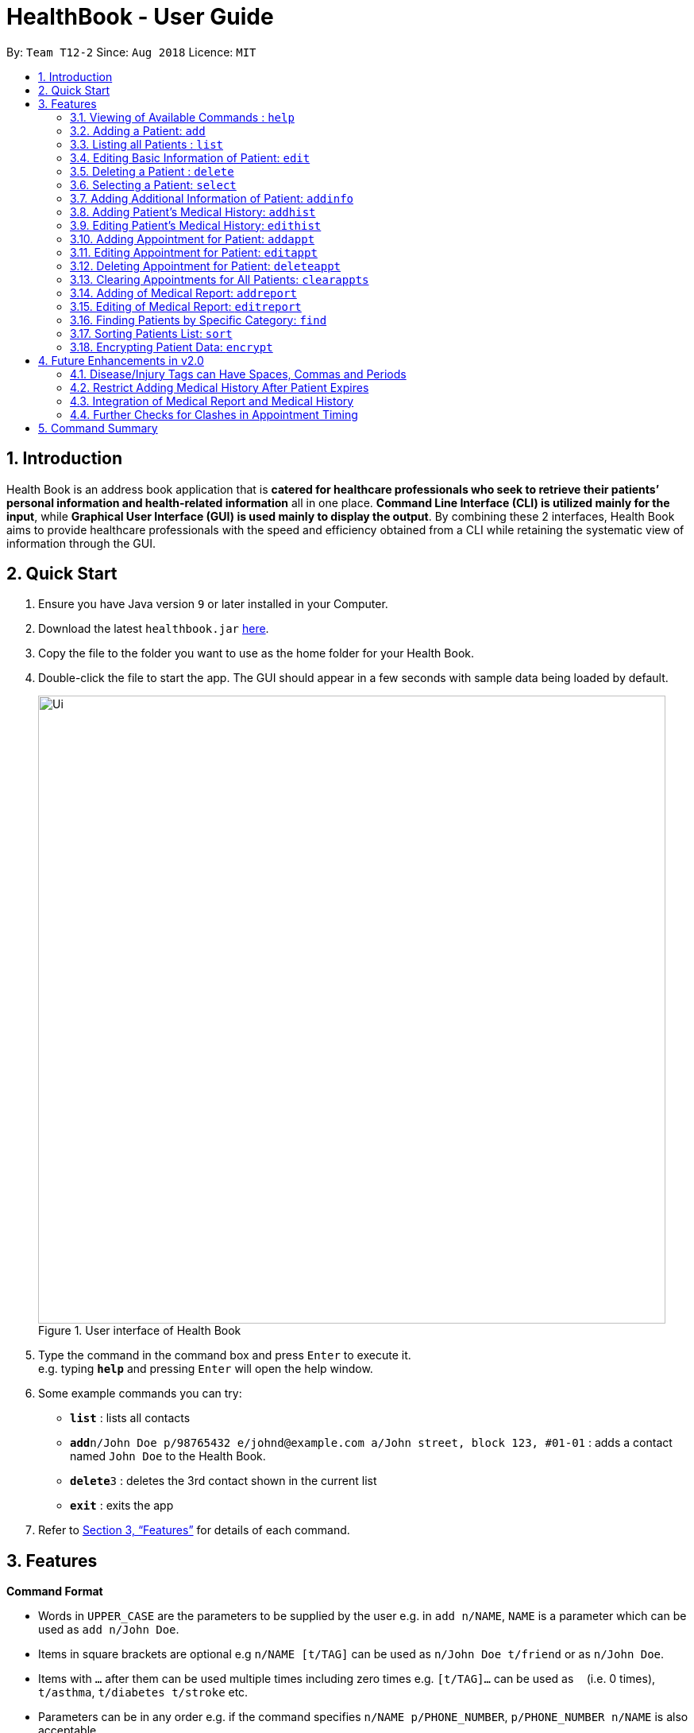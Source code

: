 = HealthBook - User Guide
:site-section: UserGuide
:toc:
:toc-title:
:toc-placement: preamble
:sectnums:
:imagesDir: images
:stylesDir: stylesheets
:xrefstyle: full
:experimental:
ifdef::env-github[]
:tip-caption: :bulb:
:note-caption: :information_source:
:important-caption: :heavy_exclamation_mark:
:caution-caption: :fire:
:warning-caption: :warning:
endif::[]
:repoURL: https://github.com/CS2113-AY1819S1-T12-2

By: `Team T12-2`      Since: `Aug 2018`      Licence: `MIT`

== Introduction

Health Book is an address book application that is *catered for healthcare professionals who seek to retrieve their patients’ personal information and health-related information* all in one place. *Command Line Interface (CLI) is utilized mainly for the input*, while *Graphical User Interface (GUI) is used mainly to display the output*. By combining these 2 interfaces, Health Book aims to provide healthcare professionals with the speed and efficiency obtained from a CLI while retaining the systematic view of information through the GUI.

== Quick Start

.  Ensure you have Java version `9` or later installed in your Computer.
.  Download the latest `healthbook.jar` link:{repoURL}/releases[here].
.  Copy the file to the folder you want to use as the home folder for your Health Book.
.  Double-click the file to start the app. The GUI should appear in a few seconds with sample data being loaded by default.
+
.User interface of Health Book
image::Ui.png[width="790"]
+
.  Type the command in the command box and press kbd:[Enter] to execute it. +
e.g. typing *`help`* and pressing kbd:[Enter] will open the help window.
.  Some example commands you can try:

* *`list`* : lists all contacts
* **`add`**`n/John Doe p/98765432 e/johnd@example.com a/John street, block 123, #01-01` : adds a contact named `John Doe` to the Health Book.
* **`delete`**`3` : deletes the 3rd contact shown in the current list
* *`exit`* : exits the app

.  Refer to <<Features>> for details of each command.

[[Features]]
== Features

====
*Command Format*

* Words in `UPPER_CASE` are the parameters to be supplied by the user e.g. in `add n/NAME`, `NAME` is a parameter which can be used as `add n/John Doe`.
* Items in square brackets are optional e.g `n/NAME [t/TAG]` can be used as `n/John Doe t/friend` or as `n/John Doe`.
* Items with `…`​ after them can be used multiple times including zero times e.g. `[t/TAG]...` can be used as `{nbsp}` (i.e. 0 times), `t/asthma`, `t/diabetes t/stroke` etc.
* Parameters can be in any order e.g. if the command specifies `n/NAME p/PHONE_NUMBER`, `p/PHONE_NUMBER n/NAME` is also acceptable.

*Application Workflow*

1. Healthcare professionals can create new patient entries with the following mandatory details (i.e. regarded as basic information):
   a. Name
   b. Phone Number
   c. Email Address
2. The following information are optional (i.e. regarded as additional information) and is not required for the creation of patient entries. In fact, these information can only be filled in after the patient entry has been created in step 1:
   a. NRIC Number
   b. Date of Birth
   c. Height
   d. Weight
   e. Gender
   f. Occupation.
   g. Marital Status
3. Medical report/diagnosis can only be added after patient entries have been created. Additional information need not be completed to attach medical report/diagnosis to a patient. All fields in medical report are mandatory and cannot be omitted during the creation process.
4. Appointments can only be added after patient entries have been created. Additional information need not be completed to add an appointment for a patient. All fields for an appointment are mandatory and cannot be omitted during the creation process.

====

=== Viewing of Available Commands : `help`

Displays the list of commands available. +
Format: `help`

=== Adding a Patient: `add`

Create a new patient entry into the health book +
Format: `add n/NAME p/PHONE_NUMBER e/EMAIL a/ADDRESS [t/TAG]...`

[TIP]
A patient can have any number of tags (including 0)

Examples:

* `add n/John Doe p/98765432 e/johnd@example.com a/John street, block 123, #01-01`
* `add n/Betsy Crowe t/Diabetes e/betsycrowe@example.com a/Newgate Street p/1234567 t/Asthma`

=== Listing all Patients : `list`

Shows a list of all persons in the health book. +
Format: `list`

=== Editing Basic Information of Patient: `edit`

Edits an existing patient in the health book. +
Format: `edit INDEX [n/NAME] [p/PHONE] [e/EMAIL] [a/ADDRESS] [t/TAG]...`

****
* Edits the person at the specified `INDEX`. The index refers to the index number shown in the displayed person list. The index *must be a positive integer* 1, 2, 3, ...
* At least one of the optional fields must be provided.
* Existing values will be updated to the input values.
* When editing tags, the existing tags of the person will be removed i.e adding of tags is not cumulative.
* You can remove all the patient's tags by typing `t/` without specifying any tags after it.
****

Examples:

* `edit 1 p/91234567 e/johndoe@example.com` +
Edits the phone number and email address of the 1st patient to be `91234567` and `johndoe@example.com` respectively.
* `edit 2 n/Betsy Crower t/` +
Edits the name of the 2nd patient to be `Betsy Crower` and clears all existing tags.

=== Deleting a Patient : `delete`

Deletes the specified patient from the health book. +
Format: `delete INDEX`

****
* Deletes the person at the specified `INDEX`.
* The index refers to the index number shown in the displayed person list.
* The index *must be a positive integer* 1, 2, 3, ...
****

Examples:

* `list` +
`delete 2` +
Deletes the 2nd person in the Health Book.
* `find n/ Betsy` +
`delete 1` +
Deletes the 1st person in the results of the `find` command.

=== Selecting a Patient: `select`

Selects the patient identified by the index number used in the displayed person list and displays the selected patient's information. +
Format: `select INDEX`

****
* Selects the patient and displays the information for the patient at the specified `INDEX`.
* The index refers to the index number shown in the displayed person list.
* The index *must be a positive integer* `1, 2, 3, ...`
****

Example:

* `list` +
`select 2` +
Selects the 2nd person in the health book.

// tag::addinfocommands[]
=== Adding Additional Information of Patient: `addinfo`

Add/Edit the following additional information: NRIC, Date Of Birth (in DD-MMY-YYY format), height (cm), weight (kg),
gender, occupation, and marital status. +

[NOTE]
`age` field will be auto-calculated once Date Of Birth is populated. It will be displayed on the UI in parenthesis under Date of Birth field.+

.Using the addinfo command. Notice that the age is displayed beside the date of birth in parenthesis.
image::addinfo.png[width="600"]
Format: `addinfo INDEX [i/NRIC] [d/DOB] [h/HEIGHT] [w/WEIGHT] [g/GENDER] [b/BLOOD TYPE] [o/OCCUPATION] [m/MARITAL_STATUS]`

****
.Constraints for `[i/NRIC]`:
* Must start with 'S' or 'T' followed by 7 digits before ending with an alphabet
* NRIC input must comply to ICA's NRIC checksum algorithm

.Constraints for `[d/DOB]`:
* Must be in the format `dd-MM-YYYY`
* Must not be before 01-01-1900.

.Constraints for `[h/HEIGHT]
* Must be a numerical input.
* Floating point numbers are accepted.
* Input all `height` data in centimeters.

.Constraints for `[w/WEIGHT]
* Must be a numerical input.
* Floating point numbers are accepted.
* Input all `weight` data in kilograms.

.Constraints for `[b/BLOOD TYPE]`
* Input must either be `A+`, `A-`, `AB+`, `AB-`, `B+`, `B-`, `O+` or `O-`.
* Excluding the `+`/`-` from the input will not be accepted.

.Constraints for `[g/GENDER]`
* Input must either be `M` (for Male) or `F` (for Female).

.Constraints for `[o/OCCUPATION]`
* Must not contain any numeric and special characters including whitespaces (Eg. Nurse and Doctor or Wood-Logger are not accepted input).

.Constraints for `[m/MARITAL_STATUS]`
* Must be either `M` for Married, `S` for Single or `D` for Divorced.
****

[NOTE]
The `addinfo` command not only adds, but also edits the additional information of each patient by overwriting existing information. For instance, if a patient already has the `NRIC` data, running `addinfo [PATIENT_INDEX] i/S9696531A` will overwrite the existing `NRIC` data with `S9696531A`.

Examples:

* `addinfo 2 i/S9696531A d/01-01-1990 h/154 g/M` +
For patient at index 2, populate NRIC field with S91234567A, date of birth field
with 01-01-1990, height field with 154, gender field with Male.
* `addinfo 1 d/31-12-2001 o/Doctor b/AB+ m/M` +
For patient at index 1 populate the date of birth field with 31-12-2001, occupation with doctor, blood type with AB+ and marital status as married.
// end::addinfocommands[]

// tag::addhist[]
=== Adding Patient's Medical History: `addhist`

Adds a medical history entry for a patient. +
Format: `addhist INDEX hsd/MEDICAL_HISTORY_DATE hsa/ALLERGY hsc/PREVIOUS_COUNTRY_VISITED hsds/DISCHARGE_STATUS`

****
* Adds an entry in the medical history of the patient for the patient at the specified INDEX.
* The index refers to the index number shown in the displayed person list.
* Date entries must be after 01-01-1900.
* Note: Discharge Status  code only accepts *d*, *a*, *e* as inputs to represent discharged, admitted or expired.
* ALLERGY and PREVIOUS_COUNTRY inputs can be omitted if there are no changes since the last entry.
****

.Example of addhist command
image::addhist.png[width="790"]

Examples:

* `addhist 1 hsd/10-10-2010 hsa/Alcohol hsc/Kuwait hsds/d`
Adds a medical history entry for the 1st person in the list on 10-10-2010 with an alcohol allergy and Kuwait as previous country visited.
The patient is discharged and allowed to return home.
// end::addhist[]

// tag::edithist[]
=== Editing Patient's Medical History: `edithist`

Edits an existing medical history entry of a patient. +
Format: `edithist INDEX hsod/OLD_MEDICAL_HISTORY_DATE hsd/MEDICAL_HISTORY_DATE hsa/ALLERGY hsc/PREVIOUS_COUNTRY_VISITED hsds/DISCHARGE_STATUS`

****
* Edits an existing entry in the medical history of the patient for the patient at the specified INDEX.
* The index refers to the index number shown in the displayed person list.
* Date entries must be after 01-01-1900.
* OLD_MEDICAL_HISTORY_DATE specified must already exist for the patient for command to work.
* Note: Discharge Status  code only accepts *d*, *a*, *e* as inputs to represent discharged, admitted or expired.
* ALLERGY and PREVIOUS_COUNTRY inputs can be omitted if there are no changes since the last entry.
****

.Example of edithist command
image::edithist.png[width="790"]

Examples:

* `edithist 1 hsod/10-10-2010 hsd/10-10-2015 hsa/Chocolate hsc/Russia hsds/a`
Edits a medical history entry for the 1st person in the list with existing date of 10-10-2010 to the correct date of
10-10-2015 with a chocolate allergy and Russia as previous country visited.
The patient has been admitted to a hospital.
// end::edithist[]

// tag::apptcommands[]
=== Adding Appointment for Patient: `addappt`

Adds an appointment into the specified patient's schedule. +
Format: `addappt INDEX s/START e/END v/VENUE i/INFO d/DOCTOR_NAME`

****
* Adds an appointment for the patient at the specified INDEX.
* The index refers to the index number shown in the displayed person list.
****

Example:

* `addappt 1 s/16-09-2018 15:00 e/16-09-2018 15:30 v/Consultation Room 12 i/Diabetes Checkup d/Dr Tan` +
Adds an appointment for the 1st person in the list on 16-09-2018 from 15:00-15:30 at Consultation Room 12
for a diabetes checkup by Dr Tan.
** Entering the command above will add an appointment for the first patient in the displayed person list. If the first patient did not previously have any appointments, the GUI will look as follows:

.GUI after adding an appointment to a patient with no existing appointments
image::AddApptUGPic.png[width="600"]

** If the first patient previously had appointments, the new appointment will be added to his schedule and shown on the GUI together with his other appointments in order of start time (from earliest to latest).

=== Editing Appointment for Patient: `editappt`

Edits a specified appointment in the specified patient's schedule. +
Format: `editappt INDEX os/ORIGINAL_START [s/START] [e/END] [v/VENUE] [i/INFO] [d/DOCTOR_NAME]`

****
* Edits an appointment with the specified start time for the patient at the specified index.
* The index refers to the index number shown in the displayed person list.
* At least one of the optional fields must be provided.
* Existing values will be updated to the input values.
****

Example:

* `editappt 2 os/16-09-2018 15:00 s/16-09-2018 14:00 e/16-09-2018 14:30 v/Consultation Room 13` +
Edits the appointment that starts on 16-09-2018 at 15:00, to now run from 16-09-2018 14:00-14:30 instead
and be at Consultation Room 13 for the 2nd person in the list.

=== Deleting Appointment for Patient: `deleteappt`

Deletes a specified appointment in the specified patient’s schedule. +
Format: `deleteappt INDEX s/START`

****
* Deletes an appointment with the specified start time for the patient at the specified index.
* The index refers to the index number shown in the displayed person list.
****

Example:

* `deleteappt 2 s/16-09-2018 15:00` +
Deletes the appointment that starts on 16-09-2018 at 15:00 for the 2nd person in the list.
// end::apptcommands[]

=== Clearing Appointments for All Patients: `clearappts`

Deletes all appointments that end on or before the specified date for all patients in the health book. +
Format: `clearappts d/DATE`

Example:

* `clearappts d/16-09-2018` +
  Clears all appointments that end on 16-09-2018 or earlier for all patients in the health book.

[NOTE]
The `clearappts` command will delete appointments based on their end date, not their start date. Thus, the command `clearappts d/16-09-2018` will not delete an appointment that starts on 16-09-2018 and ends on 17-09-2018.

// tag::reportcommands[]
=== Adding of Medical Report: `addreport`

Adds medical report to the patient. +
Format: `addreport INDEX [t/TITLE] [d/DATE] [i/INFORMATION]`

****
* Adds a medical report for the patient at the specified index.
* The index refers to the index number shown in the displayed person list.
* Title, Date and Information are compulsory fields which cannot be left blank.
****

Example:

* `addreport 1 t/Asthma d/01-01-2018 i/Prescribed XXX medicine, next appointment on 02-02-2018.` +
Adds a new medical report for patient at index 1 titled Asthma, dated 01-01-2018 with the report's information.
** Entering the command above will add a medical report for the patient at index 1 of the displayed person list and the user interface will look as follows:

.Adding a medical report for a patient.
image::AddReport.png[width="600"]

=== Editing of Medical Report: `editreport`

Edits existing medical report of the patient. +
Format: `editreport INDEX ot/ORIGINAL TITLE od/ORIGINAL DATE [t/TITLE] [d/DATE] [i/INFORMATION]`

****
* Edits a medical report with the specified title and date for the patient at the specified index.
* The index refers to the index number shown in the displayed person list.
* Original Title and Original Date are compulsory fields which cannot be left blank.
* At least one of the optional fields must be provided.
* Existing values will be updated to the input values.
****

Example:

* `editreport 1 ot/Asthma od/01-01-2018 t/Depression d/02-02-2018 i/Prescribed AAA medicine, next appointment on 03-03-2018.` +
Edits title, date and information of existing medical report titled Asthma and dated 01-01-2018 for patient at index 1.
** Entering the command above will edit the existing medical report shown in the 'addreport' example above and the user interface will look as follows:

.Editing an existing medical report.
image::EditReport.png[width="600"]
// end::reportcommands[]

// tag::findcommand[]
=== Finding Patients by Specific Category: `find`

Finds patients by their personal (name, phone, email, address, tags and NRIC) or medical (medical Information, blood type, last country of visit and allergy) details.
Format: `find PREFIX/ KEYWORD [MORE_KEYWORDS]`

TIP: Patients can be found by any number of keywords (except 0)

[WARNING]
Don't forget to include the space between `PREFIX/` and `KEYWORD`

****
* The search is case insensitive. e.g. `hans` will match `Hans`
* The order of the keywords does not matter. e.g. `Hans Bo` will match `Bo Hans`
* Only the specified detail is searched.
* Only one category per find is allowed.
* Only full words will be matched. e.g. `Han` will not match `Hans`
* Only above-mentioned details can be utilised. e.g. Date of Birth is not applicable.
* Patients matching at least one keyword will be returned (i.e. `OR` search). e.g. `Hans Bo` will return `Hans Gruber`, `Bo Yang`
****

[NOTE]
====
.Available Prefixes
- Personal detail prefixes: n/ (Name) p/ (Phone) e/ (Email) a/ (Address) t/ (tag) ic/ (NRIC)
- Medical detail prefixes: i/ (MedInfo) hsa/ (Allergy) hsb/ (BloodType) hsc/ (LastCountry)
====

Examples:

* `find n/ John` +
Returns `john` and `John Doe`
* `find n/ BeTsY Tim John` +
Returns any patient having names `Betsy`, `Tim`, or `John`
* `find ic/ S9876543T`
Returns any patient whose NRIC is S9876543T.
* `find t/ asthma`
Returns any patient who is tagged with asthma.
// end::findcommand[]

// tag::sortcommand[]

=== Sorting Patients List: `sort`

Sorts the list of patients according to a specific prefix category in ascending or descending order. +
Format: `sort PREFIX/ ORDER_INDEX`

[WARNING]
Don't forget to include the space between `PREFIX/` and `ORDER_INDEX`

****
* Sorts the current patient list. e.g. Sorting a patient list after it is filtered (by find) will only return a sorted filtered list.
* Only one prefix is allowed per sort command.
* `PREFIX/` refers to certain pertinent categories of patient information and each of these categories will be defined by a corresponding prefix.
* `ORDER_INDEX` can be 1 or 2 where 1 means in alphabetical and 2 means in reverse order.
****

[NOTE]
====
.Available Prefixes
- `n/` (Name)
- `p/` (Phone)
- `e/` (Email)
- `ic/` (Nric)
====

Example:

* `sort n/ 2` +
Sort the patient list by their names in reverse order (Z → A).
* `sort e/ 1` +
Sort the patient list by their emails in alphabetical order (A → Z).
// end::sortcommand[]

// tag::dataencryption[]
=== Encrypting Patient Data: `encrypt`

Toggles on and off the encryption feature for the saved data file.

Toggling on the feature will cause the saved data file to be encrypted using AES 128-bit standard. Saved file will be named as `healthbook_encrypted.xml`.

Toggling off the feature will cause the saved data file to be saved in plain-text `.xml` file. Saved file will be named as `healthbook.xml`.

Format: `encrypt`

[WARNING]
If you have toggled on encryption, it is important that you keep the `key` file secure. Losing the `key` file will cause the permanent loss of the saved data. Also, unauthorized personnel with access to the `key` file will have access to the saved data.


Example:

* `encrypt` +
Depending on the current setting of encryption, this will toggle on or off the encryption. Refer message box to understand if encryption has been toggled on or off.

.Using the encrypt command. Notice that the encryption setting is displayed in the message box after executing the command.
image::encryption.png[width="600"]
// end::dataencryption[]

== Future Enhancements in v2.0

=== Disease/Injury Tags can Have Spaces, Commas and Periods

Users would be able to include more descriptive diseases and injuries without the constraint of it being one word. +
This enhancement would be found in the `add` and `edit` command.

Example:

* `add n/Kenneth Tay p/73524475 e/TaylorSwift@example.com a/Potong Pasir, #08-25 t/Punctured Lungs t/Heart Attack` +
Adds a person with name Kenneth Tay with Punctured Lungs and Heart Attack.
* `edit 1 t/Broken Pelvis, Hairline Fracture` +
Edits person at index 1 with a hairline fracture on the Pelvis.

=== Restrict Adding Medical History After Patient Expires

After a patient expires, there would be a check in the system for future `addhist` and `edithist` commands to prevent any
medical history entries to exist after the medical history entry which contains the patient's expired discharge status.

.Current Implementation which allows medical history entries after patient's expiry
image::medhistoryV2.png[width="500"]

=== Integration of Medical Report and Medical History

For medical reports and medical history entries that share the same date, users will be able to link their medical reports to their medical history. +
In the case of multiple health checkups in a single day (e.g. X-ray, Cardiogram), multiple medical reports will be generated.
The medical history entry of the same date will allow those medical reports to be attached to it.

=== Further Checks for Clashes in Appointment Timing
`addappt` and `editappt` commands currently will only check if there are appointment timing clashes for a patient. There is currently no check for appointment timing clashes for a venue or for a doctor in charge i.e. if the same venue or same doctor is booked for multiple appointments at the same time. These features will be coming in the v2.0 release of Health Book.

== Command Summary

* *Add* `add n/NAME p/PHONE_NUMBER e/EMAIL a/ADDRESS` +
e.g. `add n/John Doe p/98765432 e/johnd@example.com a/John street, block 123, #01-01`
* *List* : `list`
* *Edit* : `edit INDEX [n/NAME] [p/PHONE] [e/EMAIL] [a/ADDRESS]` +
e.g. `edit 1 p/91234567 e/johndoe@example.com`
* *Delete* : `delete INDEX` +
e.g. `delete 2`
* *Select* : `select INDEX` +
e.g. select 1
* *Add Information* : `addinfo INDEX [n/NRIC] [d/DOB] [h/HEIGHT] [w/WEIGHT] [g/GENDER] [o/OCCUPATION] [m/MARITAL_STATUS] [f/FAMILY_MEMBER_INDEX]` +
e.g. `addinfo 2 i/S9696531A d/01-01-1990 h/154 g/M``
* *Add Medical History* : `addhist INDEX hsd/MEDICAL_HISTORY_DATE hsa/ALLERGY hsc/PREVIOUS_COUNTRY_VISITED hsds/DISCHARGE_STATUS` +
`addhist 1 hsd/10-10-2010 hsa/Alcohol hsc/Kuwait hsds/d`
* *Edit Medical History* : `edithist INDEX hsod/OLD_MEDICAL_HISTORY_DATE hsd/MEDICAL_HISTORY_DATE hsa/ALLERGY hsc/PREVIOUS_COUNTRY_VISITED hsds/DISCHARGE_STATUS` +
edithist 1 hsod/10-10-2010 hsd/10-10-2015 hsa/Chocolate hsc/Russia hsds/a
* *Add Appt* : `addappt INDEX s/START e/END v/VENUE i/INFO d/DOCTOR_NAME` +
e.g. `addappt 1 s/16-09-2018 15:00 e/16-09-2018 15:30 v/Consultation Room 12 i/Diabetes Checkup d/Dr Tan`
* *Edit Appt* : `editappt INDEX os/ORIGINAL_START [d/DATE] [s/START_TIME] [e/END_TIME] [v/VENUE] [i/APPOINTMENT_INFORMATION] [d/DOCTOR_NAME]` +
e.g.`editappt 2 os/16-09-2018 15:00 s/16-09-2018 14:00 e/16-09-2018 14:30 v/Consultation Room 13`
* *Delete Appt* : `deleteappt INDEX s/START` +
e.g. `deleteappt 2 s/16-09-2018 15:00`
* *Clear Appts* : `clearappts d/DATE` +
e.g. `clearappts d/16-09-2018`
* *Add Medical Report* : `addreport INDEX [t/TITLE] [d/DATE] [i/INFORMATION]` +
e.g. `addreport 1 t/Asthma d/01-01-2018 i/Prescribed XXX medicine, next appointment on 02-02-2018.`
* *Edit Medical Report* : `editreport INDEX ot/Title od/ORIGINAL DATE [t/TITLE] [d/DATE] [i/INFORMATION]` +
e.g. `editreport 1 ot/Asthma od/01-01-2018 t/Depression d/02-02-2018 i/Prescribed AAA medicine, next appointment is on 03-03-2018.`
* *Find* : `find PREFIX/ KEYWORD [MORE_KEYWORDS]` +
e.g. `find n/ john` +
e.g. `find n/ BeTsY Tim John` +
e.g. `find ic/ S9876543T` +
e.g. `find t/ asthma`
* *Sort* : `sort PREFIX/ ORDER_INDEX` +
e.g. `sort n/ 2`
e.g. `sort e/ 1`
* *Encrypt*: `encrypt`
